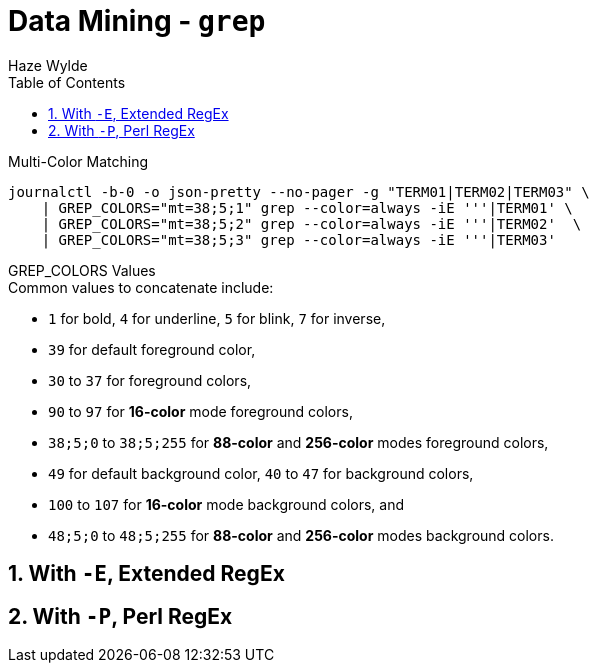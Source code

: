 :toc:
:toclevels: 3
:sectnums: 3
:sectnumlevels: 3
:icons: font
:source-highlighter: rouge
:hardbreaks-option:

= Data Mining - `grep`
Haze Wylde

.Multi-Color Matching
[source,bash]
----
journalctl -b-0 -o json-pretty --no-pager -g "TERM01|TERM02|TERM03" \
    | GREP_COLORS="mt=38;5;1" grep --color=always -iE '''|TERM01' \
    | GREP_COLORS="mt=38;5;2" grep --color=always -iE '''|TERM02'  \
    | GREP_COLORS="mt=38;5;3" grep --color=always -iE '''|TERM03'
----

.GREP_COLORS Values
****

.Common values to concatenate include:
* `1` for bold, `4` for underline, `5` for blink, `7` for inverse,
* `39` for default foreground color,
* `30` to `37` for foreground colors,
* `90` to `97` for *16-color* mode foreground colors,
* `38;5;0` to `38;5;255` for *88-color* and *256-color* modes foreground colors,
* `49` for default background color, `40` to `47` for background colors,
* `100` to `107` for *16-color* mode background colors, and
* `48;5;0` to `48;5;255` for *88-color* and *256-color* modes background colors.

****


== With `-E`, Extended RegEx

== With `-P`, Perl RegEx
